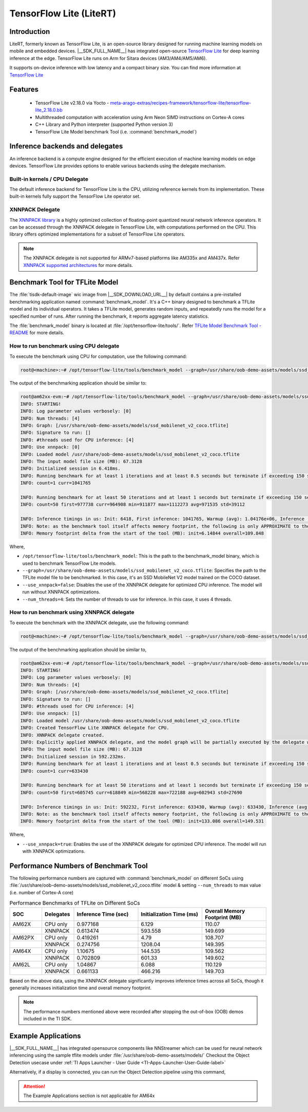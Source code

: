 ########################
TensorFlow Lite (LiteRT)
########################

************
Introduction
************

LiteRT, formerly known as TensorFlow Lite, is an open-source library designed for running machine learning models on mobile and embedded devices.
|__SDK_FULL_NAME__| has integrated open-source `TensorFlow Lite <https://www.tensorflow.org/lite>`__ for deep learning inference at the edge.
TensorFlow Lite runs on Arm for Sitara devices (AM3/AM4/AM5/AM6).

It supports on-device inference with low latency and a compact binary size. You can find more information at `TensorFlow Lite <https://www.tensorflow.org/lite>`__

********
Features
********

  - TensorFlow Lite v2.18.0 via Yocto - `meta-arago-extras/recipes-framework/tensorflow-lite/tensorflow-lite_2.18.0.bb <https://web.git.yoctoproject.org/meta-arago/tree/meta-arago-extras/recipes-framework/tensorflow-lite/tensorflow-lite_2.18.0.bb?h=11.00.09>`__
  - Multithreaded computation with acceleration using Arm Neon SIMD instructions on Cortex-A cores
  - C++ Library and Python interpreter (supported Python version 3)
  - TensorFlow Lite Model benchmark Tool (i.e. :command:`benchmark_model`)

********************************
Inference backends and delegates
********************************

An inference backend is a compute engine designed for the efficient execution of machine learning models on edge devices.
TensorFlow Lite provides options to enable various backends using the delegate mechanism.

.. ifconfig:: CONFIG_part_variant in ('AM62X', 'AM62PX', 'AM62LX', 'AM64X', 'AM65X')

   .. figure:: /images/TFLite-arm-only-armv8-sw-stack.png
      :height: 670
      :width: 1020


.. ifconfig:: CONFIG_part_variant in ('AM335X', 'AM437X')

   .. figure:: /images/TFLite-arm-only-armv7-sw-stack.png
      :height: 670
      :width: 1020

Built-in kernels / CPU Delegate
===============================

The default inference backend for TensorFlow Lite is the CPU, utilizing reference kernels from its implementation.
These built-in kernels fully support the TensorFlow Lite operator set.

XNNPACK Delegate
================

The `XNNPACK library <https://github.com/google/XNNPACK>`__ is a highly optimized collection of floating-point quantized neural network inference operators.
It can be accessed through the XNNPACK delegate in TensorFlow Lite, with computations performed on the CPU.
This library offers optimized implementations for a subset of TensorFlow Lite operators.

.. note::

   The XNNPACK delegate is not supported for ARMv7-based platforms like AM335x and AM437x.
   Refer `XNNPACK supported architectures <https://github.com/google/XNNPACK?tab=readme-ov-file#supported-architectures>`__ for more details.

*******************************
Benchmark Tool for TFLite Model
*******************************

The :file:`tisdk-default-image` wic image from |__SDK_DOWNLOAD_URL__| by default contains a pre-installed benchmarking application named :command:`benchmark_model`.
It's a C++ binary designed to benchmark a TFLite model and its individual operators. It takes a TFLite model, generates random inputs, and repeatedly runs the model
for a specified number of runs. After running the benchmark, it reports aggregate latency statistics.

The :file:`benchmark_model` binary is located at :file:`/opt/tensorflow-lite/tools/`.
Refer `TFLite Model Benchmark Tool - README <https://github.com/tensorflow/tensorflow/blob/v2.18.0/tensorflow/lite/tools/benchmark/README.md#parameters>`__ for more
details.

How to run benchmark using CPU delegate
=======================================

To execute the benchmark using CPU for computation, use the following command:

.. code-block:: console

   root@<machine>:~# /opt/tensorflow-lite/tools/benchmark_model --graph=/usr/share/oob-demo-assets/models/ssd_mobilenet_v2_coco.tflite --use_xnnpack=false

The output of the benchmarking application should be similar to:

.. code-block:: console

   root@am62xx-evm:~# /opt/tensorflow-lite/tools/benchmark_model --graph=/usr/share/oob-demo-assets/models/ssd_mobilenet_v2_coco.tflite --num_threads=4 --use_xnnpack=false
   INFO: STARTING!
   INFO: Log parameter values verbosely: [0]
   INFO: Num threads: [4]
   INFO: Graph: [/usr/share/oob-demo-assets/models/ssd_mobilenet_v2_coco.tflite]
   INFO: Signature to run: []
   INFO: #threads used for CPU inference: [4]
   INFO: Use xnnpack: [0]
   INFO: Loaded model /usr/share/oob-demo-assets/models/ssd_mobilenet_v2_coco.tflite
   INFO: The input model file size (MB): 67.3128
   INFO: Initialized session in 6.418ms.
   INFO: Running benchmark for at least 1 iterations and at least 0.5 seconds but terminate if exceeding 150 seconds.
   INFO: count=1 curr=1041765

   INFO: Running benchmark for at least 50 iterations and at least 1 seconds but terminate if exceeding 150 seconds.
   INFO: count=50 first=977738 curr=964908 min=911877 max=1112273 avg=971535 std=39112

   INFO: Inference timings in us: Init: 6418, First inference: 1041765, Warmup (avg): 1.04176e+06, Inference (avg): 971535
   INFO: Note: as the benchmark tool itself affects memory footprint, the following is only APPROXIMATE to the actual memory footprint of the model at runtime. Take the information at your discretion.
   INFO: Memory footprint delta from the start of the tool (MB): init=6.14844 overall=109.848

Where,

* ``/opt/tensorflow-lite/tools/benchmark_model``: This is the path to the benchmark_model binary, which is used to benchmark TensorFlow Lite models.
* ``--graph=/usr/share/oob-demo-assets/models/ssd_mobilenet_v2_coco.tflite``: Specifies the path to the TFLite model file to be benchmarked. In this case, it's an SSD MobileNet V2 model trained on the COCO dataset.
* ``--use_xnnpack=false``: Disables the use of the XNNPACK delegate for optimized CPU inference. The model will run without XNNPACK optimizations.
* ``--num_threads=4``: Sets the number of threads to use for inference. In this case, it uses 4 threads.

How to run benchmark using XNNPACK delegate
===========================================

To execute the benchmark with the XNNPACK delegate, use the following command:

.. code-block:: console

   root@<machine>:~# /opt/tensorflow-lite/tools/benchmark_model --graph=/usr/share/oob-demo-assets/models/ssd_mobilenet_v2_coco.tflite --use_xnnpack=true

The output of the benchmarking application should be similar to,

.. code-block:: console

   root@am62xx-evm:~# /opt/tensorflow-lite/tools/benchmark_model --graph=/usr/share/oob-demo-assets/models/ssd_mobilenet_v2_coco.tflite --num_threads=4 --use_xnnpack=true
   INFO: STARTING!
   INFO: Log parameter values verbosely: [0]
   INFO: Num threads: [4]
   INFO: Graph: [/usr/share/oob-demo-assets/models/ssd_mobilenet_v2_coco.tflite]
   INFO: Signature to run: []
   INFO: #threads used for CPU inference: [4]
   INFO: Use xnnpack: [1]
   INFO: Loaded model /usr/share/oob-demo-assets/models/ssd_mobilenet_v2_coco.tflite
   INFO: Created TensorFlow Lite XNNPACK delegate for CPU.
   INFO: XNNPACK delegate created.
   INFO: Explicitly applied XNNPACK delegate, and the model graph will be partially executed by the delegate w/ 1 delegate kernels.
   INFO: The input model file size (MB): 67.3128
   INFO: Initialized session in 592.232ms.
   INFO: Running benchmark for at least 1 iterations and at least 0.5 seconds but terminate if exceeding 150 seconds.
   INFO: count=1 curr=633430

   INFO: Running benchmark for at least 50 iterations and at least 1 seconds but terminate if exceeding 150 seconds.
   INFO: count=50 first=605745 curr=618849 min=568228 max=722188 avg=602943 std=27690

   INFO: Inference timings in us: Init: 592232, First inference: 633430, Warmup (avg): 633430, Inference (avg): 602943
   INFO: Note: as the benchmark tool itself affects memory footprint, the following is only APPROXIMATE to the actual memory footprint of the model at runtime. Take the information at your discretion.
   INFO: Memory footprint delta from the start of the tool (MB): init=133.086 overall=149.531

Where,

* ``--use_xnnpack=true``: Enables the use of the XNNPACK delegate for optimized CPU inference. The model will run with XNNPACK optimizations.

*************************************
Performance Numbers of Benchmark Tool
*************************************

The following performance numbers are captured with :command:`benchmark_model` on different SoCs using :file:`/usr/share/oob-demo-assets/models/ssd_mobilenet_v2_coco.tflite` model
& setting ``--num_threads`` to max value (i.e. number of Cortex-A core)

.. csv-table:: Performance Benchmarks of TFLite on Different SoCs
   :header: "SOC", "Delegates", "Inference Time (sec)", "Initialization Time (ms)", "Overall Memory Footprint (MB)"
   :widths: 10, 10, 20, 20, 20

   "AM62X", "CPU only", "0.977168", "6.129", "110.07"
   "", "XNNPACK", "0.613474", "593.558", "149.699"
   "AM62PX", "CPU only", "0.419261", "4.79", "108.707"
   "", "XNNPACK", "0.274756", "1208.04", "149.395"
   "AM64X", "CPU only", "1.10675", "144.535", "109.562"
   "", "XNNPACK", "0.702809", "601.33", "149.602"
   "AM62L", "CPU only", "1.04867", "6.088", "110.129"
   "", "XNNPACK", "0.661133", "466.216", "149.703"

Based on the above data, using the XNNPACK delegate significantly improves inference times across all SoCs, though it generally increases initialization time and overall memory footprint.

.. note::
   
   The performance numbers mentioned above were recorded after stopping the out-of-box (OOB) demos included in the TI SDK.
   
********************
Example Applications
********************
 
|__SDK_FULL_NAME__| has integrated opensource components like NNStreamer which can be used for neural network inferencing using the sample tflite models under :file:`/usr/share/oob-demo-assets/models/` 
Checkout the Object Detection usecase under :ref:`TI Apps Launcher - User Guide <TI-Apps-Launcher-User-Guide-label>`

Alternatively, if a display is connected, you can run the Object Detection pipeline using this command,

.. ifconfig:: CONFIG_part_variant in ('AM62X', 'AM62LX')

   .. code-block:: console
   
      gst-launch-1.0 multifilesrc location=/usr/share/oob-demo-assets/videos/oob-gui-video-objects.h264 loop=true ! \
      h264parse ! avdec_h264 ! \
      tee name=tee_split0 \
      tee_split0. ! \
          queue ! \
          videoconvertscale ! video/x-raw,width=300,height=300,format=RGB ! \
          tensor_converter ! \
          tensor_transform mode=arithmetic option=typecast:float32,add:-127.5,div:127.5 ! \
          tensor_filter framework=tensorflow2-lite model=/usr/share/oob-demo-assets/models/ssd_mobilenet_v2_coco.tflite custom=Delegate:XNNPACK,NumThreads:4 latency=1 ! \
          tensor_decoder \
          mode=bounding_boxes \
              option1=mobilenet-ssd \
              option2=/usr/share/oob-demo-assets/labels/coco_labels.txt \
              option3=/usr/share/oob-demo-assets/labels/box_priors.txt \
              option4=1280:720 \
              option5=300:300 ! \
          mix.sink_0 \
      tee_split0. ! \
          queue ! \
          mix.sink_1 \
      compositor name=mix sink_0::zorder=2 sink_1::zorder=1 ! \
      kmssink name=sink

   The above GStreamer pipeline reads an H.264 video file, decodes it, and processes it for object detection using a TensorFlow Lite model, displaying bounding boxes around detected objects. The processed video is then composited and rendered on the screen using the ``kmssink`` element.

.. ifconfig:: CONFIG_part_variant in ('AM62PX')

   .. code-block:: console
   
      gst-launch-1.0 multifilesrc location=/usr/share/oob-demo-assets/videos/oob-gui-video-objects.h264 loop=true caps=video/x-h264,width=1280,height=720,framerate=1/1 ! \
      h264parse ! v4l2h264dec capture-io-mode=4 ! \
      tee name=tee_split0 \
      tee_split0. ! \
          queue ! \
          videoconvertscale ! video/x-raw,width=300,height=300,format=RGB ! \
          tensor_converter ! \
          tensor_transform mode=arithmetic option=typecast:float32,add:-127.5,div:127.5 ! \
          tensor_filter framework=tensorflow2-lite model=/usr/share/oob-demo-assets/models/ssd_mobilenet_v2_coco.tflite custom=Delegate:XNNPACK,NumThreads:4 latency=1 ! \
          tensor_decoder \
          mode=bounding_boxes \
              option1=mobilenet-ssd \
              option2=/usr/share/oob-demo-assets/labels/coco_labels.txt \
              option3=/usr/share/oob-demo-assets/labels/box_priors.txt \
              option4=1280:720 \
              option5=300:300 ! \
          mix.sink_0 \
      tee_split0. ! \
          queue ! \
          mix.sink_1 \
      compositor name=mix sink_0::zorder=2 sink_1::zorder=1 ! \
      kmssink name=sink

   The above GStreamer pipeline reads an H.264 video file, decodes it, and processes it for object detection using a TensorFlow Lite model, displaying bounding boxes around detected objects. The processed video is then composited and rendered on the screen using the ``kmssink`` element.

.. attention::
   
   The Example Applications section is not applicable for AM64x
